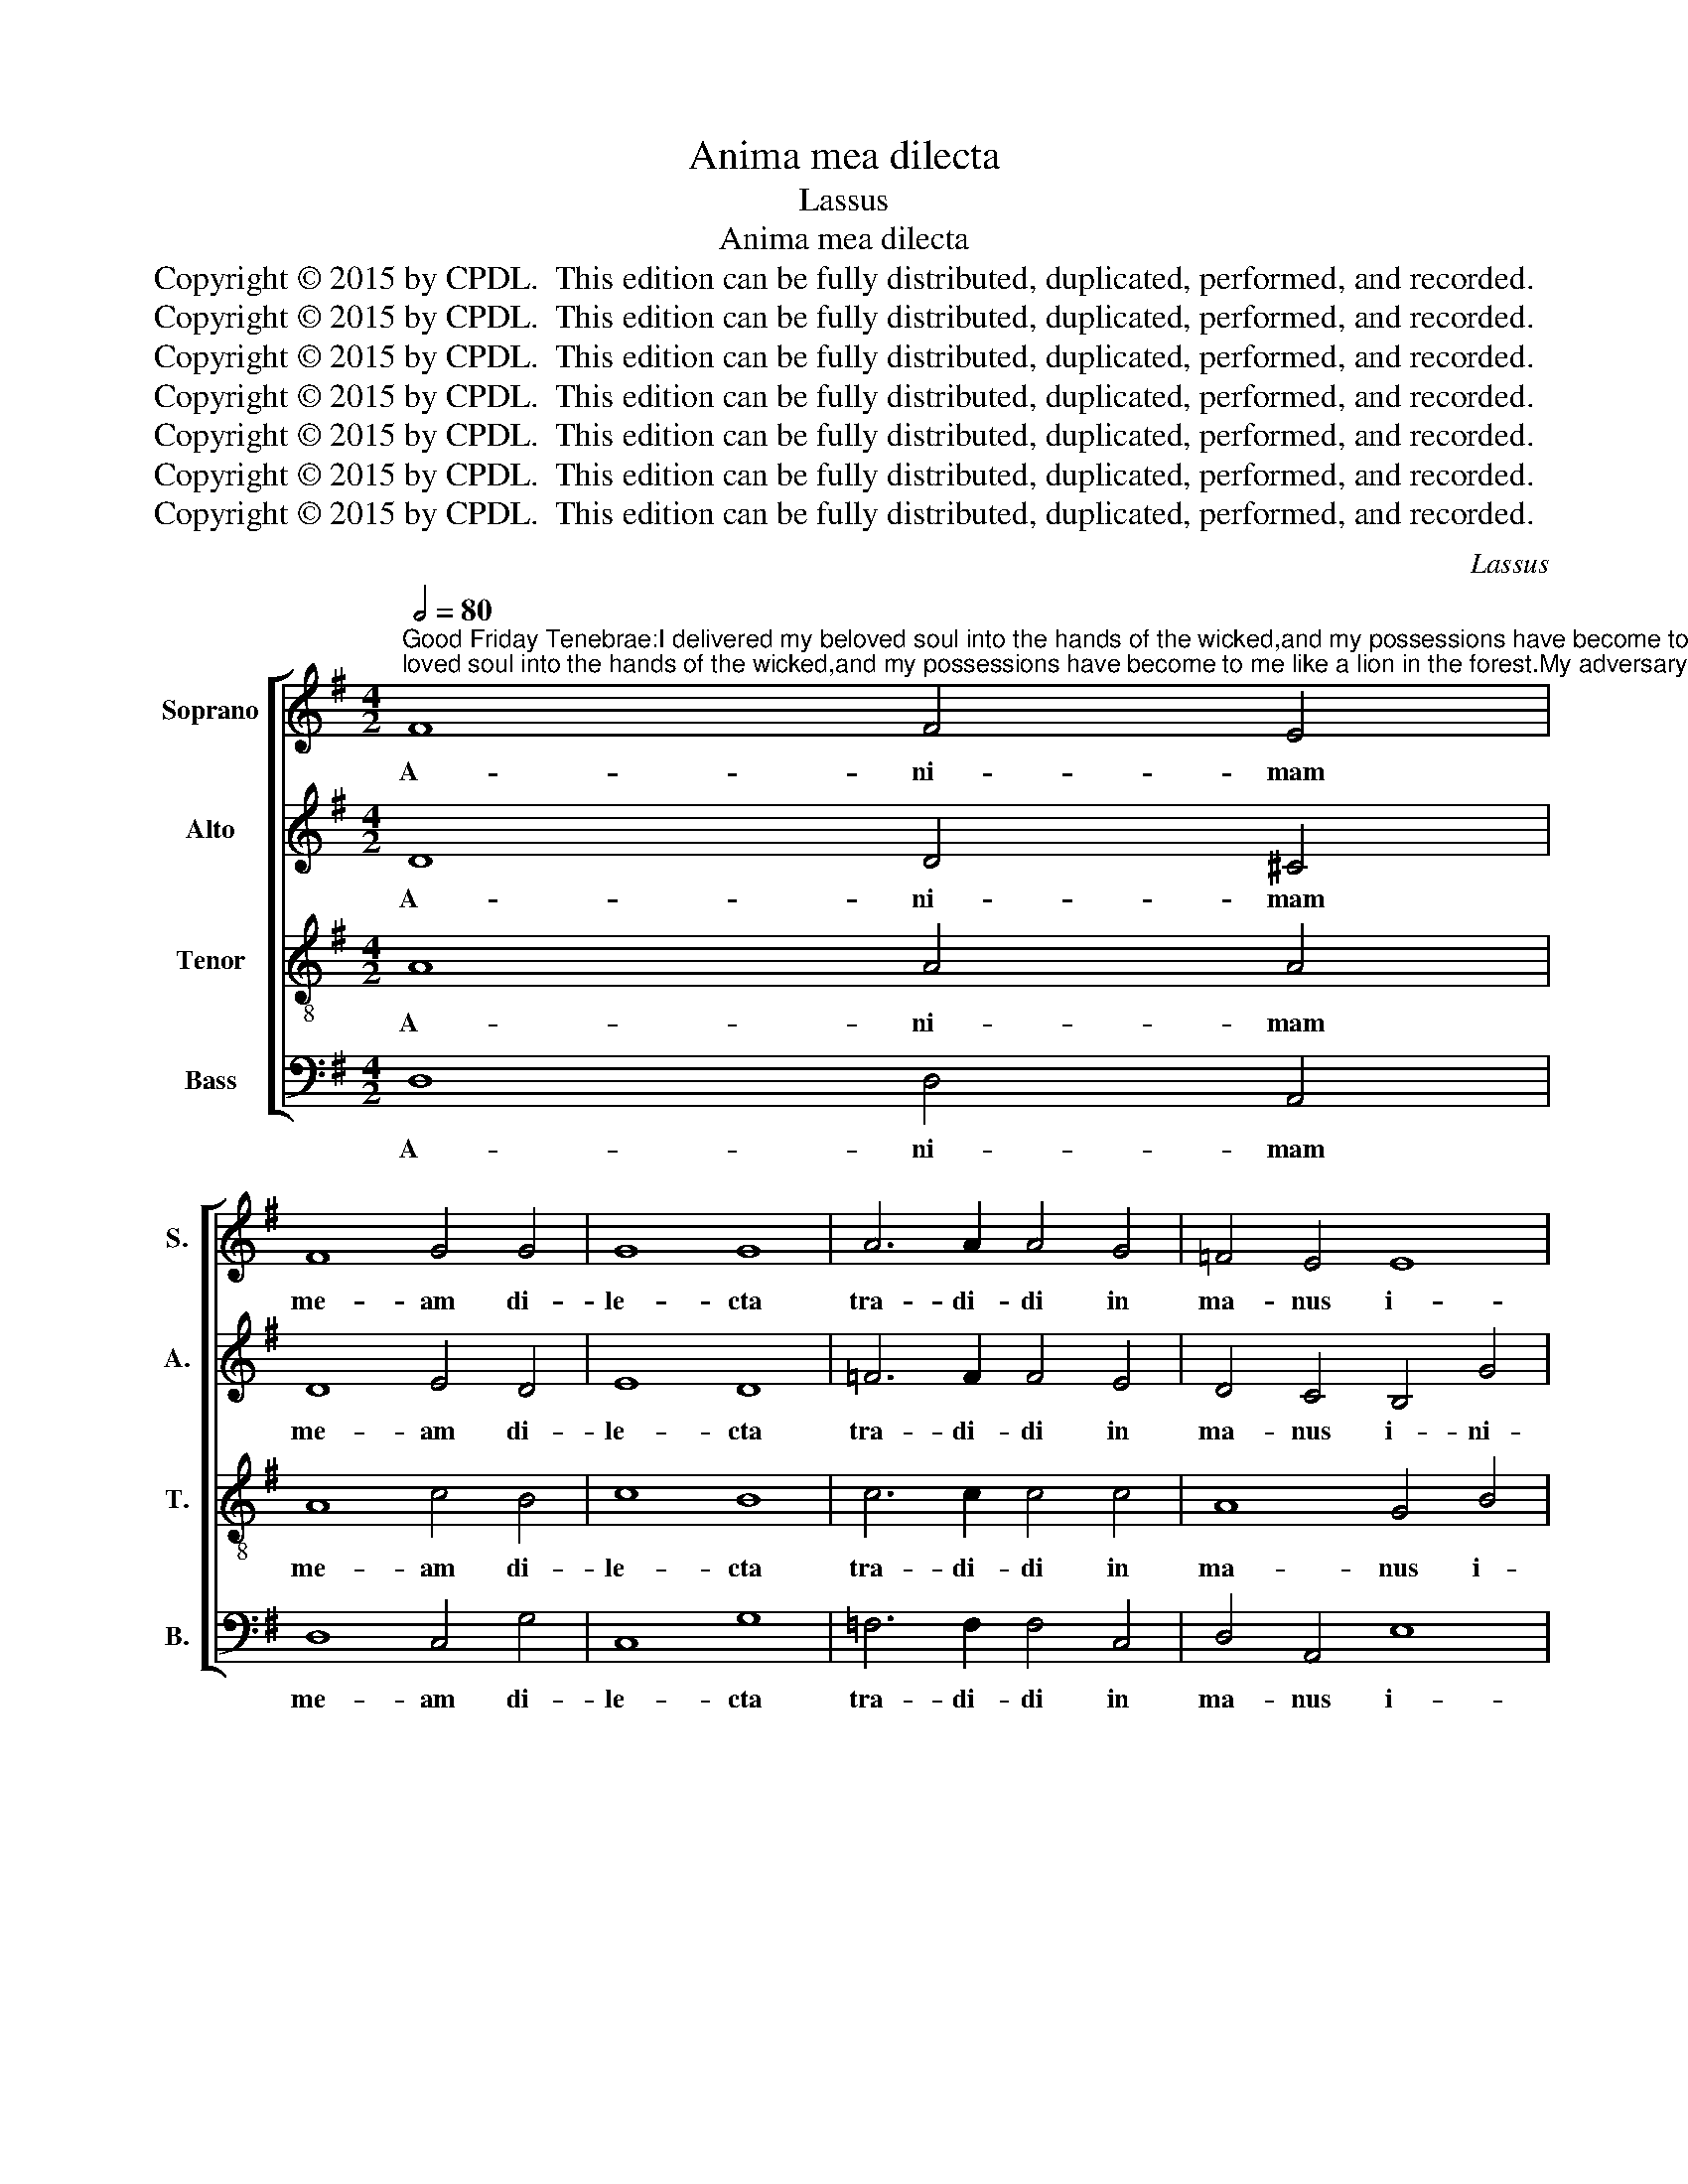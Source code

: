 X:1
T:Anima mea dilecta
T:Lassus
T:Anima mea dilecta
T:Copyright © 2015 by CPDL.  This edition can be fully distributed, duplicated, performed, and recorded. 
T:Copyright © 2015 by CPDL.  This edition can be fully distributed, duplicated, performed, and recorded. 
T:Copyright © 2015 by CPDL.  This edition can be fully distributed, duplicated, performed, and recorded. 
T:Copyright © 2015 by CPDL.  This edition can be fully distributed, duplicated, performed, and recorded. 
T:Copyright © 2015 by CPDL.  This edition can be fully distributed, duplicated, performed, and recorded. 
T:Copyright © 2015 by CPDL.  This edition can be fully distributed, duplicated, performed, and recorded. 
T:Copyright © 2015 by CPDL.  This edition can be fully distributed, duplicated, performed, and recorded. 
C:Lassus
Z:Copyright © 2015 by CPDL.  This edition can be fully distributed, duplicated, performed, and recorded.
Z:
%%score [ 1 2 3 4 ]
L:1/8
Q:1/2=80
M:4/2
K:G
V:1 treble nm="Soprano" snm="S."
V:2 treble nm="Alto" snm="A."
V:3 treble-8 transpose=-12 nm="Tenor" snm="T."
V:4 bass nm="Bass" snm="B."
V:1
"^Good Friday Tenebrae:I delivered my beloved soul into the hands of the wicked,and my possessions have become to me like a lion in the forest.My adversary spoke out against me saying:Come together and make haste to devour him.They placed me in a solitary desert and all the earth mourned for me; because nobody could be found who would claim me and be kind to me.Vs:  Men without mercy rose up against me, and they spared not my soul." F8 F4 E4 | %1
w: A- ni- mam|
 F8 G4 G4 | G8 G8 | A6 A2 A4 G4 | =F4 E4 E8 | c8 A8 | B8 z8 | z16 | z16 | z16 | z16 | z8 z4 e4- | %12
w: me- am di-|le- cta|tra- di- di in|ma- nus i-|ni- quo-|rum,|||||si-|
 e4 A8 B4- | B4 E8 e4- | e4 (c6 BA B4) | c4 G4 A4 B4- | B4 c4 A4 G4 | F4 B4 A4 G4- | %18
w: * cut le-|* o in|_ sil- * * *|va: de- dit con-|* tra me vo-|ces: ad- ver- sa-|
 G2 G2 c4 B6 A2 | G2 F2 F2 ED E8 | F4 A4 B4 B4- | B2 B2 B8 A4 | A6 A2 A4 B4 | c4 c4 B4 A4- | %24
w: * ri- us di- *||cens: Con- gre- ga-|* mi- ni et|pro- pe- ra- te,|ad de- vo- ran-|
 A2 G2 G8 F4 | B8 E8 | z8 z4 e4- | e4 d4 c4 B4 | d4 c4 B4 A4 | B8 z4 G4 | d6 d2 ^c4 d4 | %31
w: * * * dum|il- lum;|in|_ de- ser- to|so- li- tu- di-|nis, et|lu- xit su- per|
 e4 =c6 B2 B4- | B4 A2 G2 F2 G4 F2 | G4 G4 G8 | F16 ||S z4 G8 F4- | F4 G4 F4 B4 | E8 B4 G4- | %38
w: me o- * *||* mnis ter-|ra:|Qui- a|_ non est in-|ven- tus qui|
 G4 G4 F4 B4- | B4 A4 F4 A4 | B4 d4 G4 c4- | c2 B2 A4 G4 B4- | B2 A2 G6 FE F4 | G16!fine! |] z16 | %45
w: _ me a- gno-|* sce- ret, et|fa- ce- ret be-|* * * ne, be-||ne.||
 z16 | z16 | z16 | z16 | z16 | z16 | z16 | z16 | z16 | z16 | z16 | z16 |] %57
w: ||||||||||||
V:2
 D8 D4 ^C4 | D8 E4 D4 | E8 D8 | =F6 F2 F4 E4 | D4 C4 B,4 G4 | (E8 D8) | D4 D4 E8 | F8 G8 | A12 G4 | %9
w: A- ni- mam|me- am di-|le- cta|tra- di- di in|ma- nus i- ni-|quo- *|rum, et fa-|cta est|mi- hi|
 E4 =F8 E4 | D8 (E8 | D8) ^C8 | E8 F8 | B,8 A,8 | G,8 G8 | E4 E8 F4 | G4 E4 F4 D4- | D4 G4 F4 D4 | %18
w: hae- re- di-|tas me-|* a|si- cut|le- o|in sil-|va: de- dit|con- tra me vo-|* ces: ad- ver-|
 E6 E2 G4 E4- | E2 D2 D6 ^CB, C4 | D4 F4 G4 G4- | G2 G2 G4 G4 E4- | E2 E2 E4 F4 G4 | G4 A4 G4 D4 | %24
w: sa- ri- us di-||cens: Con- gre- ga-|* mi- ni et pro-|* pe- ra- te, ad|de- vo- ran- dum|
 D16- | D8 C8 | z8 (E6 F2 | G4) F4 A4 G4 | F4 E4 D4 C4 | B,4 D4 D8- | D4 F4 E4 F4 | G8 z4 G,4 | %32
w: il-|* lum;|in _|_ de- ser- to|so- li- tu- di-|nis, et lu-|* xit su- per|me, su-|
 B,4 C4 D4 D4 | (E8 D8) | D16 || D8 D8 | D8 D4 D4 | C8 D4 D4 | E4 D4 D6 D2 | %39
w: per me o- mnis|ter- *|ra:|Qui- a|non est in-|ven- tus qui|me a- gno- sce-|
 D2 E2 F2 G2 A2 G2 F2 E2 | D8 E8 | E4 E4 E8 | D16 | D16 |] z16 | z16 | z16 | z16 | z16 | z16 | %50
w: ret, _ _ _ _ _ _ _|_ et|fa- ce- ret|be-|ne.|||||||
 z16 | z16 | z16 | z16 | z16 | z16 | z16 |] %57
w: |||||||
V:3
 A8 A4 A4 | A8 c4 B4 | c8 B8 | c6 c2 c4 c4 | A8 G4 B4 | A4 (G6 FE F4) | G4 G8 A4- | A4 B8 c4- | %8
w: A- ni- mam|me- am di-|le- cta|tra- di- di in|ma- nus i-|ni- quo- * * *|rum, et fa-|* cta est|
 (c4 B2 A2 c4) B4 | c4 A4 (c6 B2 | A4) B4 G4 A4- | (A2 ^GF G4) A8 | ^c8 d8 | G8 =c8 | e8 d8 | %15
w: _ _ _ _ mi-|hi hae- re- *|* di- tas me-|* * * * a|si- cut|le- o|in sil-|
 G4 c8 d4 | e4 A4 d4 B4- | B4 G4 d4 B4 | c4 A4 (E2 F2 G2 A2 | B8) A8 | A4 d4 d4 d4- | %21
w: va: de- dit|con- tra me vo-|* ces: ad- ver-|sa- ri- us _ _ _|_ di-|cens: Con- gre- ga-|
 d2 d2 d4 e4 ^c4- | c2 ^c2 c4 d4 d4 | e12 A4 | B4 B4 A8 | G4 G8 A4 | F4 (B6 AG A4) | B8 z8 | z16 | %29
w: * mi- ni et pro-|* pe- ra- te, ad|de- vo-|ran- dum il-|lum; po- su-|e- runt _ _ _|me||
 z4 G4 B8- | B4 A4 A4 A4 | (3c6 d2 e4 (d8 | G8) (A8 | c8) B8 | A16 || B8 A8 | B8 A4 G4 | G8 G4 B4 | %38
w: et lu-|* xit su- per|me, _ _ o-|* mnis|_ ter-|ra:|Qui- a|non est in-|ven- tus qui|
 c4 B8 G4- | G4 d4 d4 d4- | d2 c2 B2 A2 B4 A2 G2 | A2 B2 c4 B4 G4 | B8 A8 | G16 |] z16 | G8 G4 A4 | %46
w: me a- gno-|* sce- ret, et|_ _ _ _ _ _ _|* * * fa- ce-|ret be-|ne.||In- sur- re-|
 B4 B4 c8 | G8 z4 (A2 B2 | c2 d2 e4) d8 | A8 B4 c4- | (c2 BA B4) c4 e4 | d6 d2 c8 | z4 B4 A4 d4 | %53
w: xe- runt in|me vi- *|* * * ri|abs- que mi-|* * * * se- ri-|cor- di- a,|et non pe-|
 c2 A2 c4 (B6 c2 | d8) c4 A4 | c4 B4 A8 | G16 |] %57
w: per- * * ce- *|* runt a-|ni- mae me-|ae.|
V:4
 D,8 D,4 A,,4 | D,8 C,4 G,4 | C,8 G,8 | =F,6 F,2 F,4 C,4 | D,4 A,,4 E,8 | C,8 D,8 | G,,8 C,8 | %7
w: A- ni- mam|me- am di-|le- cta|tra- di- di in|ma- nus i-|ni- quo-|rum, et|
 D,8 E,8 | =F,8 E,8 | A,4 D,4 (A,6 G,2 | F,4) G,4 C,8 | B,,8 A,,8 | A,8 D,8 | E,8 A,,8 | C,8 G,,8 | %15
w: fa- cta|est mi-|hi hae- re- *|* di- tas|me- a|si- cut|le- o|in sil-|
 C,8 z8 | z16 | z16 | z16 | z16 | D,8 G,4 G,4- | G,2 G,2 G,4 E,4 A,4- | A,2 A,2 A,4 D,4 G,4 | %23
w: va:|||||Con- gre- ga-|* mi- ni et pro-|* pe- ra- te, ad|
 C,4 A,,4 E,4 F,4 | (G,8 D,8) | G,,8 C,8 | D,4 B,,4 C,8 | B,,8 z8 | z16 | z4 G,,4 G,8- | %30
w: de- vo- ran- dum|il- *|lum; po-|su- e- runt|me||et lu-|
 G,4 D,4 A,,4 D,4 | C,8 (G,6 F,2 | E,8) D,8 | (C,8 G,8) | D,16 || G,8 D,8 | B,,8 D,4 G,,4 | %37
w: * xit su- per|me, o- *|* mnis|ter- *|ra:|Qui- a|non est in-|
 C,8 G,,8 | z16 | z8 D,8 | G,6 F,2 E,2 D,2 C,2 B,,2 | A,,4 A,,4 (E,6 F,2 | G,8) D,8 | G,,16 |] %44
w: ven- tus||et|fa- * * * * *|* ce- ret _|_ be-|ne.|
 C,8 C,4 D,4 | E,4 B,,4 C,8 | G,,8 z4 (A,,2 B,,2 | C,2 D,2 E,4) D,8 | A,8 B,4 G,4- | %49
w: In- sur- re-|xe- runt in|me vi- *|* * * ri|abs- que mi-|
 (G,2 F,E, F,4) G,4 E,4 | D,6 D,2 C,8 | z4 B,,4 A,,4 A,4 | G,2 E,2 G,4 (F,6 G,2 | A,8) G,4 E,4 | %54
w: * * * * se- ri-|cor- di- a,|et non pe-|per- * * ce- *|* runt a-|
 B,,4 D,4 A,,2 B,,2 C,2 D,2 | E,2 F,2 G,6 F,E, F,4 | G,16 |] %57
w: ni- mae me- * * *||ae.|

